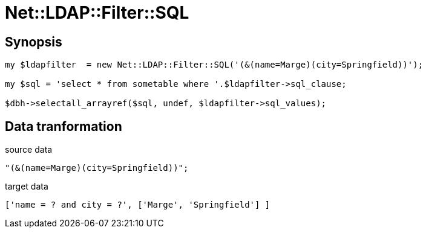 Net::LDAP::Filter::SQL
======================

Synopsis
--------

------------------------------------------------------------------------------------------------------------------
my $ldapfilter  = new Net::LDAP::Filter::SQL('(&(name=Marge)(city=Springfield))');

my $sql = 'select * from sometable where '.$ldapfilter->sql_clause;

$dbh->selectall_arrayref($sql, undef, $ldapfilter->sql_values);
------------------------------------------------------------------------------------------------------------------

Data tranformation
------------------

.source data
------------------------------------------------------------------------------
"(&(name=Marge)(city=Springfield))";
------------------------------------------------------------------------------

.target data
------------------------------------------------------------------------------
['name = ? and city = ?', ['Marge', 'Springfield'] ]
------------------------------------------------------------------------------

// vim: syn=asciidoc

